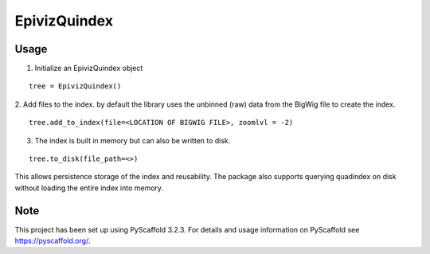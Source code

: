 =============
EpivizQuindex
=============


Usage
=====

1. Initialize an EpivizQuindex object

::

    tree = EpivizQuindex()

2. Add files to the index. by default the library uses the unbinned (raw) data from 
the BigWig file to create the index. 

::

    tree.add_to_index(file=<LOCATION OF BIGWIG FILE>, zoomlvl = -2)


3. The index is built in memory but can also be written to disk.

::

	tree.to_disk(file_path=<>)

This allows persistence storage of the index and reusability. The package also supports 
querying quadindex on disk without loading the entire index into memory.

Note
====

This project has been set up using PyScaffold 3.2.3. For details and usage
information on PyScaffold see https://pyscaffold.org/.
